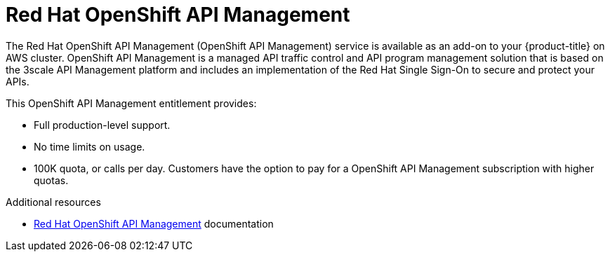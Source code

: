 // Module included in the following assemblies:
//
// * adding_service_cluster/available-services.adoc
// * adding_service_cluster/rosa-available-services.adoc

[id="osd-rhoam_{context}"]
= Red Hat OpenShift API Management

The Red Hat OpenShift API Management (OpenShift API Management) service is available as an add-on to your {product-title} on AWS cluster. OpenShift API Management is a managed API traffic control and API program management solution that is based on the 3scale API Management platform and includes an implementation of the Red Hat Single Sign-On to secure and protect your APIs.

This OpenShift API Management entitlement provides:

ifdef::openshift-rosa[]
* Availability to any cluster that meets the resource requirements listed in the Red Hat OpenShift API Management service definition.
endif::[]
ifdef::openshift-dedicated[]
* Availability to any cluster that meets the resource requirements listed in the {product-title} service definition.
endif::[]
* Full production-level support.
* No time limits on usage.
* 100K quota, or calls per day. Customers have the option to pay for a OpenShift API Management subscription with higher quotas.

.Additional resources
* link:https://access.redhat.com/documentation/en-us/red_hat_openshift_api_management[Red Hat OpenShift API Management] documentation

